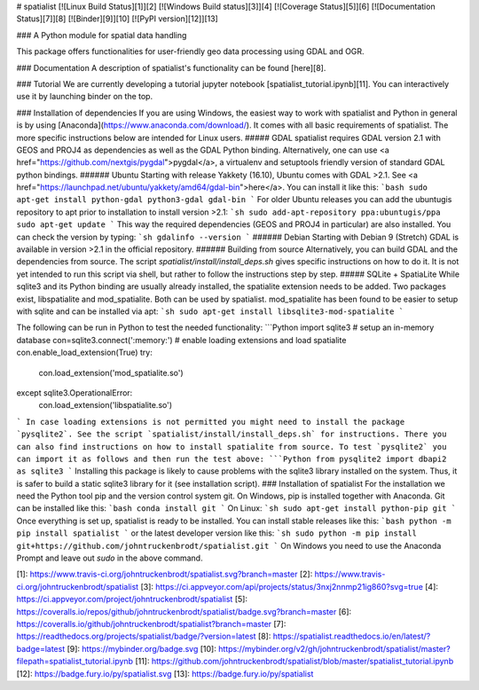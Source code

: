 # spatialist
[![Linux Build Status][1]][2] [![Windows Build status][3]][4] [![Coverage Status][5]][6] [![Documentation Status][7]][8] [![Binder][9]][10] [![PyPI version][12]][13]

### A Python module for spatial data handling

This package offers functionalities for user-friendly geo data processing using GDAL and OGR.

### Documentation
A description of spatialist's functionality can be found [here][8].

### Tutorial
We are currently developing a tutorial jupyter notebook [spatialist_tutorial.ipynb][11]. 
You can interactively use it by launching binder on the top.

### Installation of dependencies
If you are using Windows, the easiest way to work with spatialist and Python in general is by using 
[Anaconda](https://www.anaconda.com/download/). It comes with all basic requirements of spatialist.
The more specific instructions below are intended for Linux users.
##### GDAL
spatialist requires GDAL version 2.1 with GEOS and PROJ4 as dependencies as well as the GDAL Python binding. 
Alternatively, one can use <a href="https://github.com/nextgis/pygdal">pygdal</a>, 
a virtualenv and setuptools friendly version of standard GDAL python bindings.
###### Ubuntu
Starting with release Yakkety (16.10), Ubuntu comes with GDAL >2.1. 
See <a href="https://launchpad.net/ubuntu/yakkety/amd64/gdal-bin">here</a>. 
You can install it like this:
```bash
sudo apt-get install python-gdal python3-gdal gdal-bin
```
For older Ubuntu releases you can add the ubuntugis repository to apt prior to installation to install version >2.1:
```sh
sudo add-apt-repository ppa:ubuntugis/ppa
sudo apt-get update
```
This way the required dependencies (GEOS and PROJ4 in particular) are also installed.
You can check the version by typing:
```sh
gdalinfo --version
```
###### Debian
Starting with Debian 9 (Stretch) GDAL is available in version >2.1 in the official repository.
###### Building from source
Alternatively, you can build GDAL and the dependencies from source. The script `spatialist/install/install_deps.sh` 
gives specific instructions on how to do it. It is not yet intended to run this script via shell, but rather to 
follow the instructions step by step.
##### SQLite + SpatiaLite
While sqlite3 and its Python binding are usually already installed, the spatialite extension needs to be 
added. Two packages exist, libspatialite and mod_spatialite. Both can be used by spatialist.
mod_spatialite has been found to be easier to setup with sqlite and can be installed via apt:
```sh
sudo apt-get install libsqlite3-mod-spatialite
```

The following can be run in Python to test the needed functionality:
```Python
import sqlite3
# setup an in-memory database
con=sqlite3.connect(':memory:')
# enable loading extensions and load spatialite
con.enable_load_extension(True)
try:
    con.load_extension('mod_spatialite.so')
except sqlite3.OperationalError:
    con.load_extension('libspatialite.so')
```
In case loading extensions is not permitted you might need to install the package `pysqlite2`. 
See the script `spatialist/install/install_deps.sh` for instructions. 
There you can also find instructions on how to install spatialite from source.
To test `pysqlite2` you can import it as follows and then run the test above:
```Python
from pysqlite2 import dbapi2 as sqlite3
```
Installing this package is likely to cause problems with the sqlite3 library installed on the system. 
Thus, it is safer to build a static sqlite3 library for it (see installation script).
### Installation of spatialist
For the installation we need the Python tool pip and the version control system git. On Windows, pip is 
installed together with Anaconda. Git can be installed like this:
```bash
conda install git
```
On Linux:
```sh
sudo apt-get install python-pip git
```
Once everything is set up, spatialist is ready to be installed. You can install stable releases like this:
```bash
python -m pip install spatialist
```
or the latest developer version like this:
```sh
sudo python -m pip install git+https://github.com/johntruckenbrodt/spatialist.git
```
On Windows you need to use the Anaconda Prompt and leave out `sudo` in the above command.


[1]: https://www.travis-ci.org/johntruckenbrodt/spatialist.svg?branch=master
[2]: https://www.travis-ci.org/johntruckenbrodt/spatialist
[3]: https://ci.appveyor.com/api/projects/status/3nxj2nnmp21ig860?svg=true
[4]: https://ci.appveyor.com/project/johntruckenbrodt/spatialist
[5]: https://coveralls.io/repos/github/johntruckenbrodt/spatialist/badge.svg?branch=master
[6]: https://coveralls.io/github/johntruckenbrodt/spatialist?branch=master
[7]: https://readthedocs.org/projects/spatialist/badge/?version=latest
[8]: https://spatialist.readthedocs.io/en/latest/?badge=latest
[9]: https://mybinder.org/badge.svg
[10]: https://mybinder.org/v2/gh/johntruckenbrodt/spatialist/master?filepath=spatialist_tutorial.ipynb
[11]: https://github.com/johntruckenbrodt/spatialist/blob/master/spatialist_tutorial.ipynb
[12]: https://badge.fury.io/py/spatialist.svg
[13]: https://badge.fury.io/py/spatialist


